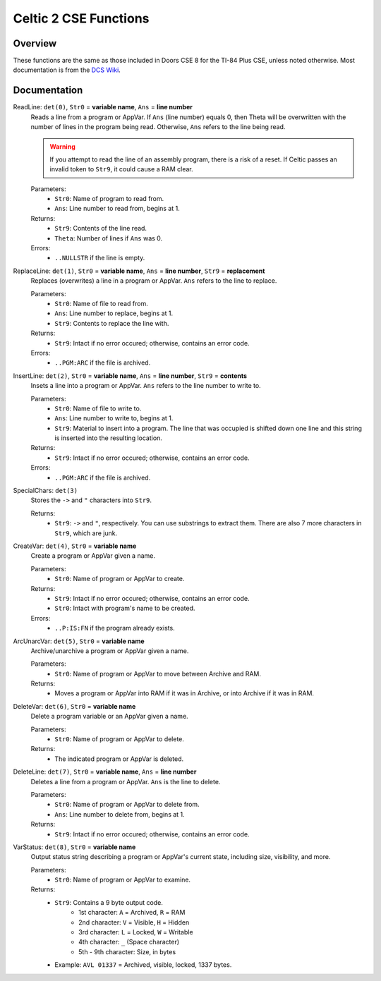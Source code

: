 Celtic 2 CSE Functions
======================

Overview
~~~~~~~~
These functions are the same as those included in Doors CSE 8 for the TI-84 Plus CSE, unless noted otherwise. Most documentation is from the `DCS Wiki <https://dcs.cemetech.net/index.php?title=Third-Party_BASIC_Libraries_(Color)>`__.

Documentation
~~~~~~~~~~~~~

ReadLine: ``det(0)``, ``Str0`` = **variable name**, ``Ans`` = **line number**
    Reads a line from a program or AppVar. If ``Ans`` (line number) equals 0, then Theta will be overwritten with the number of lines in the program being read. Otherwise, ``Ans`` refers to the line being read.

    .. warning::
        If you attempt to read the line of an assembly program, there is a risk of a reset. If Celtic passes an invalid token to ``Str9``, it could cause a RAM clear.

    Parameters:
     * ``Str0``: Name of program to read from.
     * ``Ans``: Line number to read from, begins at 1.

    Returns:
     * ``Str9``: Contents of the line read.
     * ``Theta``: Number of lines if ``Ans`` was 0.

    Errors:
     * ``..NULLSTR`` if the line is empty.

ReplaceLine: ``det(1)``, ``Str0`` = **variable name**, ``Ans`` = **line number**, ``Str9`` = **replacement**
    Replaces (overwrites) a line in a program or AppVar. ``Ans`` refers to the line to replace.

    Parameters:
     * ``Str0``: Name of file to read from.
     * ``Ans``: Line number to replace, begins at 1.
     * ``Str9``: Contents to replace the line with.

    Returns:
     * ``Str9``: Intact if no error occured; otherwise, contains an error code.

    Errors:
     * ``..PGM:ARC`` if the file is archived.

InsertLine: ``det(2)``, ``Str0`` = **variable name**, ``Ans`` = **line number**, ``Str9`` = **contents**
    Insets a line into a program or AppVar. ``Ans`` refers to the line number to write to.

    Parameters:
     * ``Str0``: Name of file to write to.
     * ``Ans``: Line number to write to, begins at 1.
     * ``Str9``: Material to insert into a program. The line that was occupied is shifted down one line and this string is inserted into the resulting location.

    Returns:
     * ``Str9``: Intact if no error occured; otherwise, contains an error code.

    Errors:
     * ``..PGM:ARC`` if the file is archived.

SpecialChars: ``det(3)``
    Stores the ``->`` and ``"`` characters into ``Str9``.

    Returns:
     * ``Str9``: ``->`` and ``"``, respectively. You can use substrings to extract them. There are also 7 more characters in ``Str9``, which are junk.

CreateVar: ``det(4)``, ``Str0`` = **variable name**
    Create a program or AppVar given a name.

    Parameters:
     * ``Str0``: Name of program or AppVar to create.

    Returns:
     * ``Str9``: Intact if no error occured; otherwise, contains an error code.
     * ``Str0``: Intact with program's name to be created.

    Errors:
     * ``..P:IS:FN`` if the program already exists.

ArcUnarcVar: ``det(5)``, ``Str0`` = **variable name**
    Archive/unarchive a program or AppVar given a name.

    Parameters:
     * ``Str0``: Name of program or AppVar to move between Archive and RAM.

    Returns:
     * Moves a program or AppVar into RAM if it was in Archive, or into Archive if it was in RAM.

DeleteVar: ``det(6)``, ``Str0`` = **variable name**
    Delete a program variable or an AppVar given a name.

    Parameters:
     * ``Str0``: Name of program or AppVar to delete.

    Returns:
     * The indicated program or AppVar is deleted.

DeleteLine: ``det(7)``, ``Str0`` = **variable name**, ``Ans`` = **line number**
    Deletes a line from a program or AppVar. ``Ans`` is the line to delete.

    Parameters:
     * ``Str0``: Name of program or AppVar to delete from.
     * ``Ans``: Line number to delete from, begins at 1.

    Returns:
     * ``Str9``: Intact if no error occured; otherwise, contains an error code.

VarStatus: ``det(8)``, ``Str0`` = **variable name**
    Output status string describing a program or AppVar's current state, including size, visibility, and more.

    Parameters:
     * ``Str0``: Name of program or AppVar to examine.

    Returns:
     * ``Str9``: Contains a 9 byte output code.
         * 1st character: ``A`` = Archived, ``R`` = RAM
         * 2nd character: ``V`` = Visible, ``H`` = Hidden
         * 3rd character: ``L`` = Locked, ``W`` = Writable
         * 4th character: ``_`` (Space character)
         * 5th - 9th character: Size, in bytes
     * Example: ``AVL 01337`` = Archived, visible, locked, 1337 bytes.
